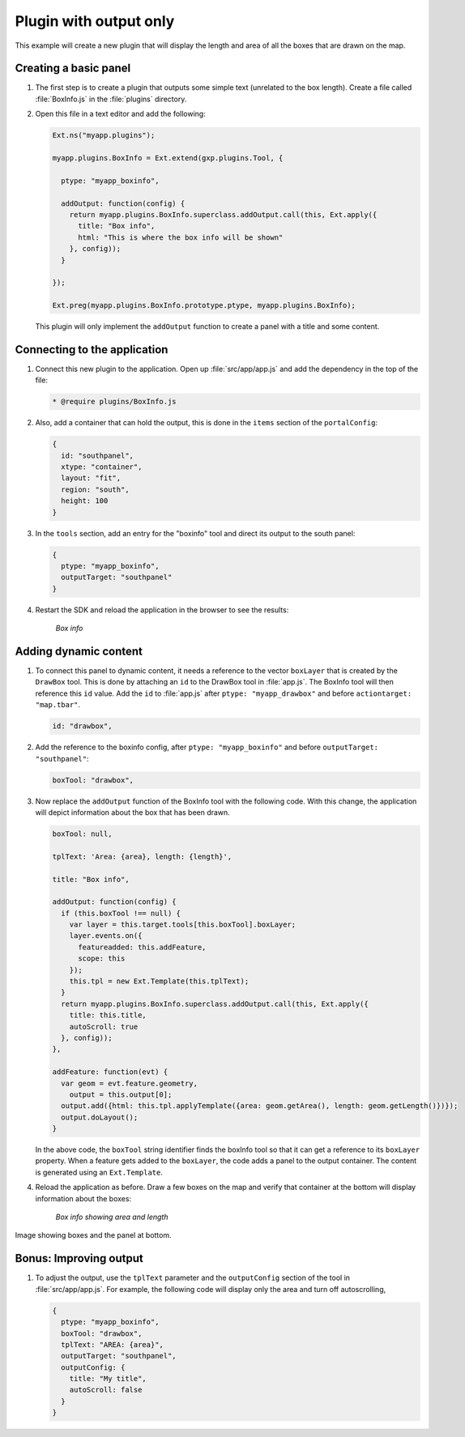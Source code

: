 .. _apps.plugincreate.output:

Plugin with output only
=======================

This example will create a new plugin that will display the length and area of all the boxes that are drawn on the map. 

.. todo:: Technically, doesn't this plugin have an output?

Creating a basic panel
----------------------

#. The first step is to create a plugin that outputs some simple text (unrelated to the box length). Create a file called :file:`BoxInfo.js` in the :file:`plugins` directory.

#. Open this file in a text editor and add the following:

   .. code-block:: javascript

      Ext.ns("myapp.plugins");

      myapp.plugins.BoxInfo = Ext.extend(gxp.plugins.Tool, {

        ptype: "myapp_boxinfo",

        addOutput: function(config) {
          return myapp.plugins.BoxInfo.superclass.addOutput.call(this, Ext.apply({
            title: "Box info",
            html: "This is where the box info will be shown"
          }, config));
        }

      });

      Ext.preg(myapp.plugins.BoxInfo.prototype.ptype, myapp.plugins.BoxInfo);

  This plugin will only implement the ``addOutput`` function to create a panel with a title and some content.

Connecting to the application
-----------------------------

#. Connect this new plugin to the application. Open up :file:`src/app/app.js` and add the dependency in the top of the file:

   .. code-block:: javascript

      * @require plugins/BoxInfo.js

#. Also, add a container that can hold the output, this is done in the ``items`` section of the ``portalConfig``:

   .. code-block:: javascript

      {
        id: "southpanel",
        xtype: "container",
        layout: "fit",
        region: "south",
        height: 100
      }

#. In the ``tools`` section, add an entry for the "boxinfo" tool and direct its output to the south panel:

   .. code-block:: javascript

      {
        ptype: "myapp_boxinfo",
        outputTarget: "southpanel"
      }

#. Restart the SDK and reload the application in the browser to see the results:

   .. figure:: img/output_boxinfo.png

      *Box info*


Adding dynamic content
----------------------

#. To connect this panel to dynamic content, it needs a reference to the vector ``boxLayer`` that is created by the ``DrawBox`` tool. This is done by attaching an ``id`` to the DrawBox tool in :file:`app.js`. The BoxInfo tool will then reference this ``id`` value. Add the ``id`` to :file:`app.js` after ``ptype: "myapp_drawbox"`` and before ``actiontarget: "map.tbar"``. 

   .. code-block:: javascript

      id: "drawbox",

#. Add the reference to the boxinfo config, after ``ptype: "myapp_boxinfo"`` and before ``outputTarget: "southpanel"``:

   .. code-block:: javascript

      boxTool: "drawbox",

#. Now replace the ``addOutput`` function of the BoxInfo tool with the following code. With this change, the application will depict information about the box that has been drawn.

   .. code-block:: javascript

      boxTool: null,

      tplText: 'Area: {area}, length: {length}',

      title: "Box info",

      addOutput: function(config) {
        if (this.boxTool !== null) {
          var layer = this.target.tools[this.boxTool].boxLayer;
          layer.events.on({
            featureadded: this.addFeature,
            scope: this
          });
          this.tpl = new Ext.Template(this.tplText);
        }
        return myapp.plugins.BoxInfo.superclass.addOutput.call(this, Ext.apply({
          title: this.title,
          autoScroll: true
        }, config));
      },

      addFeature: function(evt) {
        var geom = evt.feature.geometry,
          output = this.output[0];
        output.add({html: this.tpl.applyTemplate({area: geom.getArea(), length: geom.getLength()})});        
        output.doLayout();
      }

   In the above code, the ``boxTool`` string identifier finds the boxInfo tool so that it can get a reference to its ``boxLayer`` property. When a feature gets added to the ``boxLayer``, the code adds a panel to the output container. The content is generated using an ``Ext.Template``.

   .. todo:: I wish this could be broken down into more discrete steps.

#. Reload the application as before. Draw a few boxes on the map and verify that container at the bottom will display information about the boxes:

   .. figure:: img/output_boxinfo_arealength.png

      *Box info showing area and length*

Image showing boxes and the panel at bottom.

   .. todo:: Just length? Not length and width? Which dimension is "length"?  Seems to shift.

Bonus: Improving output
-----------------------

#. To adjust the output, use the ``tplText`` parameter and the ``outputConfig`` section of the tool in :file:`src/app/app.js`. For example, the following code will display only the area and turn off autoscrolling,

   .. code-block:: javascript

      {
        ptype: "myapp_boxinfo",
        boxTool: "drawbox",
        tplText: "AREA: {area}",
        outputTarget: "southpanel",
        outputConfig: {
          title: "My title",
          autoScroll: false
        }
      }

   .. todo:: img/output_boxinfo_alt.png

      *Box info showing alternate output*

   .. todo:: autoScroll: false? No length? "My title"? This almost seems less improved. Shouldn't we switch these examples?


